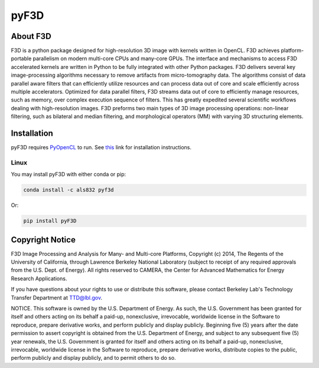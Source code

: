 
pyF3D
=====

About F3D
---------

F3D is a python package designed for high-resolution 3D image with kernels written in OpenCL. F3D achieves
platform-portable parallelism on modern multi-core CPUs and many-core GPUs. The interface and mechanisms to access F3D
accelerated kernels are written in Python to be fully integrated with other Python packages. F3D delivers several key
image-processing algorithms necessary to remove artifacts from micro-tomography data. The algorithms consist of data
parallel aware filters that can efficiently utilize resources and can process data out of core and scale efficiently
across multiple accelerators. Optimized for data parallel filters, F3D streams data out of core to efficiently manage
resources, such as memory, over complex execution sequence of filters. This has greatly expedited several scientific
workflows dealing with high-resolution images. F3D preforms two main types of 3D image processing operations:
non-linear filtering, such as bilateral and median filtering, and morphological operators (MM) with varying 3D
structuring elements.

Installation
------------

pyF3D requires PyOpenCL_ to run. See this_ link for installation instructions.

.. _PyOpenCL: https://mathema.tician.de/software/pyopencl/

.. _this: https://wiki.tiker.net/PyOpenCL/Installation

Linux
+++++

You may install pyF3D with either conda or pip:

.. code-block:: bash

  conda install -c als832 pyf3d

Or:

.. code-block:: bash

  pip install pyF3D


Copyright Notice
----------------

F3D Image Processing and Analysis for Many- and Multi-core Platforms, Copyright (c) 2014, The Regents of the University
of California, through Lawrence Berkeley National Laboratory (subject to receipt of any required approvals from the U.S.
Dept. of Energy).  All rights reserved to CAMERA, the Center for Advanced Mathematics for Energy Research Applications.

If you have questions about your rights to use or distribute this software, please contact Berkeley Lab's Technology
Transfer Department at  TTD@lbl.gov.

NOTICE.  This software is owned by the U.S. Department of Energy.  As such, the U.S. Government has been granted for
itself and others acting on its behalf a paid-up, nonexclusive, irrevocable, worldwide license in the Software to
reproduce, prepare derivative works, and perform publicly and display publicly.  Beginning five (5) years after the
date permission to assert copyright is obtained from the U.S. Department of Energy, and subject to any subsequent five
(5) year renewals, the U.S. Government is granted for itself and others acting on its behalf a paid-up, nonexclusive,
irrevocable, worldwide license in the Software to reproduce, prepare derivative works, distribute copies to the public,
perform publicly and display publicly, and to permit others to do so.

